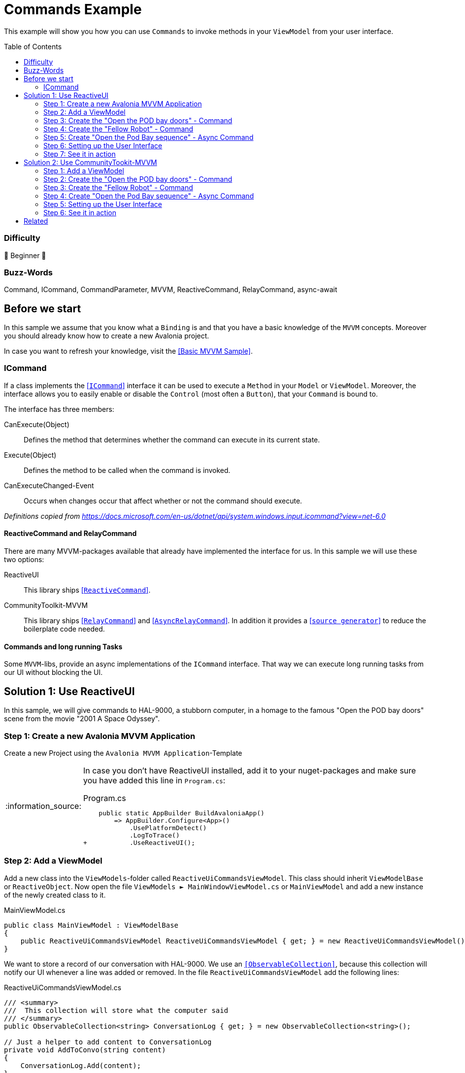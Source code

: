 = Commands Example
// --- Don't touch this section ---
:toc:
:toc-placement!:
:tip-caption: :bulb:
:note-caption: :information_source:
:important-caption: :heavy_exclamation_mark:
:caution-caption: :fire:
:warning-caption: :warning:
// ---------------------------------

This example will show you how you can use `Commands` to invoke methods in your `ViewModel` from your user interface. 

// Don't touch below line. It will render the table of content.
toc::[]


=== Difficulty

🐣 Beginner 🐣


=== Buzz-Words
Command, ICommand, CommandParameter, MVVM, ReactiveCommand, RelayCommand, async-await



== Before we start

In this sample we assume that you know what a `Binding` is and that you have a basic knowledge of the `MVVM` concepts. Moreover you should already know how to create a new Avalonia project. 

In case you want to refresh your knowledge, visit the link:../BasicMvvmSample[[Basic MVVM Sample\]]. 

=== ICommand

If a class implements the https://docs.microsoft.com/en-us/dotnet/api/system.windows.input.icommand?view=net-6.0[[`ICommand`\]] interface it can be used to execute a `Method` in your `Model` or `ViewModel`.  Moreover, the interface allows you to easily enable or disable the `Control` (most often a `Button`), that your `Command` is bound to. 

The interface has three members:

CanExecute(Object):: Defines the method that determines whether the command can execute in its current state.

Execute(Object):: Defines the method to be called when the command is invoked.

CanExecuteChanged-Event:: Occurs when changes occur that affect whether or not the command should execute.

_Definitions copied from https://docs.microsoft.com/en-us/dotnet/api/system.windows.input.icommand?view=net-6.0_

==== ReactiveCommand and RelayCommand

There are many MVVM-packages available that already have implemented the interface for us. In this sample we will use these two options:

ReactiveUI:: This library ships https://www.reactiveui.net/docs/handbook/commands/[[`ReactiveCommand`\]].

CommunityToolkit-MVVM:: This library ships https://learn.microsoft.com/en-us/dotnet/communitytoolkit/mvvm/relaycommand[[`RelayCommand`\]] and https://learn.microsoft.com/en-us/dotnet/communitytoolkit/mvvm/asyncrelaycommand[[`AsyncRelayCommand`\]]. In addition it provides a https://learn.microsoft.com/en-us/dotnet/communitytoolkit/mvvm/generators/relaycommand[[`source generator`\]] to reduce the boilerplate code needed.  

==== Commands and long running Tasks

Some `MVVM`-libs, provide an async implementations of the `ICommand` interface. That way we can execute long running tasks from our UI without blocking the UI.

== Solution 1: Use ReactiveUI

In this sample, we will give commands to HAL-9000, a stubborn computer, in a homage to the famous "Open the POD bay doors" scene from the movie "2001 A Space Odyssey".

=== Step 1: Create a new Avalonia MVVM Application

Create a new Project using the `Avalonia MVVM Application`-Template

[NOTE]
====
In case you don't have ReactiveUI installed, add it to your nuget-packages and make sure you have added this line in `Program.cs`:

.Program.cs
[source,diff]
----
    public static AppBuilder BuildAvaloniaApp()
        => AppBuilder.Configure<App>()
            .UsePlatformDetect()
            .LogToTrace()
+           .UseReactiveUI();
----
====

=== Step 2: Add a ViewModel

Add a new class into the `ViewModels`-folder called `ReactiveUiCommandsViewModel`. This class should inherit `ViewModelBase` or `ReactiveObject`. 
Now open the file `ViewModels ► MainWindowViewModel.cs` or `MainViewModel` and add a new instance of the newly created class to it.

.MainViewModel.cs
[source,csharp]
----
public class MainViewModel : ViewModelBase
{
    public ReactiveUiCommandsViewModel ReactiveUiCommandsViewModel { get; } = new ReactiveUiCommandsViewModel();
}
----


We want to store a record of our conversation with HAL-9000.  We use an https://docs.microsoft.com/en-us/dotnet/api/system.collections.objectmodel.observablecollection-1?view=net-6.0[`[ObservableCollection\]`], because this collection will notify our UI whenever a line was added or removed. In the file `ReactiveUiCommandsViewModel` add the following lines:

.ReactiveUiCommandsViewModel.cs
[source,csharp]
----
/// <summary>
///  This collection will store what the computer said
/// </summary>
public ObservableCollection<string> ConversationLog { get; } = new ObservableCollection<string>();

// Just a helper to add content to ConversationLog
private void AddToConvo(string content)
{
    ConversationLog.Add(content);
}
----

Since HAL-9000 is not likely to listen to us, we also want to have the suggestion come
from a fellow robot. We want a field to put in the robot's name. Let's add a property:

.ReactiveUiCommandsViewModel
[source,csharp]
----
// Backing field for RobotName
private string? _RobotName;

/// <summary>
/// The name of a robot. If the name is null or empty, there is no other robot present.
/// </summary>
public string? RobotName
{
    get => _RobotName;
    set => this.RaiseAndSetIfChanged(ref _RobotName, value);
}
----


=== Step 3: Create the "Open the POD bay doors" - Command

In the `ViewModel`` add a new read-only property of type `ICommand`. We use the interface instead of the specialized class, because it is more flexible. For example You can easily replace it with an async implementation if you need to.

.ReactiveUiCommandsViewModel.cs
[source,csharp]
----
/// <summary>
/// This command will ask HAL-9000 to open the pod bay doors
/// </summary>
public ICommand OpenThePodBayDoorsDirectCommand { get; }
----

Now we will create a method which will be executed when the `Command` is invoked:

HAL responds to the human named "Dave" that he can't do that. 
This is a famous line from the movie.

.ReactiveUiCommandsViewModel.cs
[source,csharp]
----
// The method that will be executed when the command is invoked
private void OpenThePodBayDoors()
{    
    ConversationLog.Clear();
    AddToConvo( "I'm sorry, Dave, I'm afraid I can't do that.");
}
----

Last but not least we need to initialize our `Command` before we can use it. We will do this in our https://docs.microsoft.com/en-us/dotnet/csharp/programming-guide/classes-and-structs/constructors[`[Constructor\]`] as shown below. We create our Commands using https://www.reactiveui.net/docs/handbook/commands/[`[ReactiveCommand.Create())\]`] method which will take a method or a lambda as parameter.

.ReactiveUiCommandsViewModel.cs
[source,csharp]
----
public ReactiveUiCommandsViewModel()
{
    // Init OpenThePodBayDoorsDirectCommand    
    OpenThePodBayDoorsDirectCommand = ReactiveCommand.Create(OpenThePodBayDoors);
}
----

=== Step 4: Create the "Fellow Robot" - Command

Perhaps we will have more luck if the command is given by a fellow robot.

This `Command` is very similar to the one above. This time we will use a `CommandParameter` which is the name of another robot, but in fact it can be any `object` depending on your needs. We will also use the `CommandParameter` to enable or disable the `Command`, depending on the state of the parameter. 

.ReactiveUiCommandsViewModel.cs
[source,csharp]
----
/// <summary>
/// This command will ask HAL to open the pod bay doors, but this time we
/// check that the command is issued by a fellow robot (really any non-null name)
/// </summary>
public ICommand OpenThePodBayDoorsFellowRobotCommand { get; }
----

Our method will look like this: 

.ReactiveUiCommandsViewModel.cs
[source,csharp]
----
private void OpenThePodBayDoorsFellowRobot(string? robotName)
{
    ConversationLog.Clear();
    AddToConvo( $"Hello {robotName}, the Pod Bay is open :-)");
}
----

TIP: We use string interpolation in the above method. If you want to learn more about it visit https://docs.microsoft.com/en-us/dotnet/csharp/language-reference/tokens/interpolated[[Microsoft Docs\]].

Again we have to initialize our command in the constructor. We will first create an https://docs.microsoft.com/en-us/dotnet/api/system.iobservable-1?view=net-6.0[[`Observable`\]] using `ReactiveUI's` https://www.reactiveui.net/docs/handbook/when-any/#watching-single-property[[`WhenAnyValue`\]] which will listen to `RobotName`. The `Observable` will automatically enable our `Command` whenever `RobotName` is not null or empty and disable the `Command` whenever `RobotName` is `null` or empty. Add the following lines to our constructor: 


.ReactiveUiCommandsViewModel.cs
[source,csharp]
----
public ReactiveUiCommandsViewModel()
{
    // The IObservable<bool> is needed to enable or disable the command depending on valid parameters
    // The Observable listens to RobotName and will enable the Command if the name is not empty.
    IObservable<bool> canExecuteFellowRobotCommand =
        this.WhenAnyValue(vm => vm.RobotName, (name) => !string.IsNullOrEmpty(name));

    OpenThePodBayDoorsFellowRobotCommand = 
        ReactiveCommand.Create<string?>(name => OpenThePodBayDoorsFellowRobot(name), canExecuteFellowRobotCommand);
}
----

NOTE: This time we used `ReactiveCommand.Create<string?>`. the part between `<>` defines the expected type of our `CommandParameter` and can be any type you like.

=== Step 5: Create "Open the Pod Bay sequence" - Async Command

Many operations have multiple steps and we want to keep the user interface responsive while
we wait for sequence of operations to complete. One way to do this in `C#` is to use https://docs.microsoft.com/en-us/dotnet/csharp/programming-guide/concepts/async/[[`async / await`\]] in combination with https://docs.microsoft.com/en-us/dotnet/api/system.threading.tasks.task?view=net-6.0[[`Tasks`\]] to run things in the background while not blocking the UI. 

Let's add the `Command` and the `Task` to our `ViewModel`:

.ReactiveUiCommandsViewModel.cs
[source,csharp]
----
// This method is an async Task because opening the pod bay doors can take long time.
// We don't want our UI to become unresponsive.
private async Task OpenThePodBayDoorsAsync()
{
    ConversationLog.Clear();
    AddToConvo( "Preparing to open the Pod Bay...");
    // wait a second
    await Task.Delay(1000);
    
    AddToConvo( "Depressurizing Airlock...");
    // wait 2 seconds
    await Task.Delay(2000);
    
    AddToConvo( "Retracting blast doors...");
    // wait 2 more seconds
    await Task.Delay(2000);
    
    AddToConvo("Pod Bay is open to space!");
}
----

Initiating the async `Command` in the constructor is very similar to how you init a sync `Command`, except we use `CreateFromTask` instead of `Create`:

.ReactiveUiCommandsViewModel.cs
[source,csharp]
----
public ReactiveUiCommandsViewModel()
{
    // Init OpenThePodBayDoorsAsyncCommand
    OpenThePodBayDoorsAsyncCommand = ReactiveCommand.CreateFromTask(OpenThePodBayDoorsAsync);
}
----

TIP: When you execute this command, notice that the `Button` is disabled until the `Task` is finished, so you can't ask for the pod bay doors to open again while the opening sequence is running. A more complete program could keep track of the state of the Pod Bay and change the button to "close".

[[Solution1-Step6]]
=== Step 6: Setting up the User Interface

Add a new `UserControl` into the `Views` folder called `ReactiveUiCommandsSampleView`. We will add three `Buttons` where we bind `Button.Command` to the `ICommands` we prepared in the `ViewModel`. The second `Button` will also get a binding to `Button.CommandParameter`. 

The first `Button` looks like this: 

.ReactiveUiCommandsSampleView.axaml
[source,xml]
----
<!-- This button will ask HAL to open the doors -->
<Button Command="{Binding OpenThePodBayDoorsDirectCommand}" 
        Content="Open the pod bay doors, HAL." />
----

The second `Button` will have a `CommandParameter` defined and more over the `Content` will change dynamically. The `Button` is rendered next to a `TextBox`, where we can enter the name of a `Robot`:

.ReactiveUiCommandsSampleView.axaml
[source,xml]
----
<!-- This button will ask HAL to open the doors for a fellow robot -->
<!-- We use CommandParameter to provide the name of the robot -->
<!-- Note that the button is automatically disabled if we don't enter a name-->
<StackPanel Orientation="Horizontal" Spacing="5">    
    <TextBox Text="{Binding RobotName}" Watermark="Robot Name" />
    <Button Command="{Binding OpenThePodBayDoorsFellowRobotCommand}"
            Content="{Binding RobotName, StringFormat='Open the Pod Bay for {0}'}"
            CommandParameter="{Binding RobotName}" />
</StackPanel>
----

The third `Button` will bind to our `async Command`:

.ReactiveUiCommandsSampleView.axaml
[source,xml]
----
<!-- This button will ask start a multi-step sequence to open the doors -->
<!-- As this is a long operation, the command is async.-->
<!-- HAL inform us about the current progress of the doors.-->
<Button Command="{Binding OpenThePodBayDoorsAsyncCommand}"
        Content="Start Pod Bay Opening Sequence" />
----

We can also bind `Button.Command` to any `Method`. To demonstrate that we added another `Button` which we can use to clear the recent conversation log.

.ReactiveUiCommandsSampleView.axaml
[source,xml]
----
<!-- This button will clear the recent conversation log -->
<Button Grid.Column="1"
        VerticalAlignment="Stretch" VerticalContentAlignment="Center"
        Background="Transparent"
        Command="{Binding ConversationLog.Clear}"
        Content="❌"/>
----

Now let's put all together. Our `View` will finally look like this:

.ReactiveUiCommandsSampleView.axaml
[source,xml]
----
<UserControl xmlns="https://github.com/avaloniaui"
             xmlns:x="http://schemas.microsoft.com/winfx/2006/xaml"
             xmlns:d="http://schemas.microsoft.com/expression/blend/2008"
             xmlns:mc="http://schemas.openxmlformats.org/markup-compatibility/2006"
             xmlns:viewModels="clr-namespace:CommandSample.ViewModels"
             mc:Ignorable="d" d:DesignWidth="800" d:DesignHeight="450"
             x:DataType="viewModels:ReactiveUiCommandsViewModel"
             x:Class="CommandSample.Views.ReactiveUiCommandsSampleView">
    <Design.DataContext>
        <viewModels:ReactiveUiCommandsViewModel/>
    </Design.DataContext>

    <Grid RowDefinitions="Auto, Auto, *" ColumnDefinitions="Auto, *">
        
        <TextBlock Grid.Column="0" Grid.Row="0"
                   Text="Command:" 
                   FontWeight="Bold" 
                   VerticalAlignment="Center"
                   Margin="5" />
        
        <StackPanel Grid.Column="1" Grid.Row="0" 
                    Spacing="5" Margin="5" >

            <!-- This button will ask HAL to open the doors -->
            <Button Command="{Binding OpenThePodBayDoorsDirectCommand}" 
                    Content="Open the pod bay doors, HAL." />
            
            <!-- This button will ask HAL to open the doors for a fellow robot -->
            <!-- We use CommandParameter to provide the name of the robot -->
            <!-- Note that the button is automatically disabled if we don't enter a name-->
            <StackPanel Orientation="Horizontal" Spacing="5">    
                <TextBox Text="{Binding RobotName}" Watermark="Robot Name" />
                <Button Command="{Binding OpenThePodBayDoorsFellowRobotCommand}"
                        Content="{Binding RobotName, StringFormat='Open the Pod Bay for {0}'}"
                        CommandParameter="{Binding RobotName}" />
            </StackPanel>
            
            <!-- This button will ask start a multi-step sequence to open the doors -->
            <!-- As this is a long operation, the command is async.-->
            <!-- HAL inform us about the current progress of the doors.-->
            <!-- Note: The button will be disabled while the process is running. -->
            <Button Command="{Binding OpenThePodBayDoorsAsyncCommand}"
                    Content="Start Pod Bay Opening Sequence" />

        </StackPanel>
        
        <Separator Grid.Row="1" Grid.ColumnSpan="2" 
                   HorizontalAlignment="Stretch" 
                   Margin="5"
                   Height="2"
                   Background="LightGray"/>

        <TextBlock Grid.Column="0" Grid.Row="2"
                   Text="HAL 9000:"
                   FontWeight="Bold"
                   Margin="5"
                   VerticalAlignment="Center"/>

        <!-- This is the area where the output of HAL9000 is rendered -->
        <Border Grid.Column="1" Grid.Row="2"
                CornerRadius="10" Margin="5"
                BorderThickness="1" BorderBrush="{DynamicResource SystemAccentColor}">
            <Grid ColumnDefinitions="*,Auto">
                <ItemsControl Margin="5"
                              ItemsSource="{Binding ConversationLog}" />
                
                <!-- This button will clear the recent conversation log-->
                <!-- which is not supported via CompiledBinding.                                 --> 
                <Button Grid.Column="1"
                        VerticalAlignment="Stretch" VerticalContentAlignment="Center"
                        Background="Transparent"
                        Command="{Binding ConversationLog.Clear}"
                        Content="❌"/>
            </Grid>
        </Border>
    </Grid>
</UserControl>
----

The `UserControl` itself will be added into the file `Views ► MainWindow` or `MainView`, depending on the template used to create this App. 

.MainWindow.axaml
[source,xml]
----
<TabControl>
	<TabItem Header="ReactiveUI">
		<views:ReactiveUiCommandsSampleView DataContext="{Binding ReactiveUiCommandsViewModel}" />
	</TabItem>
</TabControl>
----


=== Step 7: See it in action

In your IDE press `Run` or `Debug` and try the sample out. Notice how the `Buttons` will be enabled and disabled automatically.

image::_docs/command_sample_result.gif[Result]

== Solution 2: Use CommunityTookit-MVVM

In this sample we will show you how to reduce the needed boilerplate code by using the source generators provided. 

TIP: If you don't know what a source generator does, you can learn more about it https://learn.microsoft.com/en-us/shows/on-dotnet/c-source-generators[[here\]]

=== Step 1: Add a ViewModel

Add a new class into the `ViewModels`-folder called `CommunityToolkitCommandsViewModel`. This class should inherit `ViewModelBase` or `ObservableObject`.
Now open the file `ViewModels ► MainWindowViewModel.cs` or `MainViewModel` and add a new instance of the newly created class to it.

WARNING: Since our above model was using `ReativeUI`, our `ViewModelBase` inherits `ReactiveObject`. Therefore, we either need to change this or inherit `ObservableObject` directly.

NOTE: We want to use source generators here. To make this work, our class must be marked as `partial`

.CommunityToolkitCommandsViewModel.cs
[source,csharp]
----
public partial class CommunityToolkitCommandsViewModel : ObservableObject
{
}
----


.MainViewModel.cs
[source,csharp]
----
public class MainViewModel : ViewModelBase
{
    public CommunityToolkitCommandsViewModel CommunityToolkitCommandsViewModel { get; } = new CommunityToolkitCommandsViewModel();
}
----

We want to store a record of our conversation with HAL-9000.  We use an https://docs.microsoft.com/en-us/dotnet/api/system.collections.objectmodel.observablecollection-1?view=net-6.0[`[ObservableCollection\]`], because this collection will notify out UI whenever a line was added or removed. In the file `CommunityToolkitCommandsViewModel` add the following lines:

.CommunityToolkitCommandsViewModel.cs
[source,csharp]
----
/// <summary>
///  This collection will store what the computer said
/// </summary>
public ObservableCollection<string> ConversationLog { get; } = new ObservableCollection<string>();

// Just a helper to add content to ConversationLog
private void AddToConvo(string content)
{
    ConversationLog.Add(content);
}
----

Since HAL-9000 is not likely to listen to us, we also want to have the suggestion come
from a fellow robot. We want a field to put in the robot's name. Let's add a property:

.CommunityToolkitCommandsViewModel.cs
[source,csharp]
----
/// <summary>
/// The name of a robot. If the name is null or empty, there is no other robot present.
/// </summary>
[ObservableProperty] 
private string? _robotName;
----

TIP: Learn more about the https://learn.microsoft.com/de-de/dotnet/communitytoolkit/mvvm/generators/observableproperty[[`ObservableProperty`\]]-attribute.

=== Step 2: Create the "Open the POD bay doors" - Command

In the `ViewModel`, we use the https://learn.microsoft.com/en-us/dotnet/communitytoolkit/mvvm/generators/relaycommand[[`RelayCommand`\]] attribute to create commands.
The https://learn.microsoft.com/en-us/dotnet/communitytoolkit/mvvm/generators/relaycommand[[`RelayCommand`\]] attribute instructs the MVVM Toolkit to automatically generate an `IRelayCommand` property that wraps the annotated method.
Even though you don’t write this property yourself, you can bind to it directly from XAML because it’s generated automatically at compile time.

Now we will create a method which will be executed when the `RelayCommand` is invoked.

.CommunityToolkitCommandsViewModel.cs
[source,csharp]
----
/// <summary>
/// The method that will be executed when the RelayCommand is invoked.
/// HAL responds to the human named "Dave" that he can't do that. 
/// This is a famous line from the movie.
/// <summary>
[RelayCommand]
private void OpenThePodBayDoorsDirect()
{    
    ConversationLog.Clear();
    AddToConvo( "I'm sorry, Dave, I'm afraid I can't do that.");
}
----


=== Step 3: Create the "Fellow Robot" - Command

Perhaps we will have more luck if the command is given by a fellow robot.

This `Command` is very similar to the one above. This time we will use a `CommandParameter` which is the name of another robot, but in fact it can be any `object` depending on your needs. We will also use the `CommandParameter` to enable or disable the `Command`, depending on the state of the parameter. Instead of initializing from the constructor, we will use the https://learn.microsoft.com/en-us/dotnet/communitytoolkit/mvvm/generators/relaycommand[[`RelayCommand`\]]-attribute

.CommunityToolkitCommandsViewModel.cs
[source,csharp]
----
/// <summary>
/// This command will ask HAL to open the pod bay doors, but this time we
/// check that the command is issued by a fellow robot (really any non-null name)
/// </summary>
/// <remarks>
/// We use the provided <see href="https://learn.microsoft.com/en-us/dotnet/communitytoolkit/mvvm/generators/relaycommand">source generator</see>,
/// since this is quite convenient. We just have to add the <c>[RelayCommand]</c>-attribute.
/// Please visit the docs for more info about this.
/// </remarks>
[RelayCommand(CanExecute = nameof(CanRobotOpenTheDoor))]
private void OpenThePodBayDoorsFellowRobot(string? robotName)
{
    ConversationLog.Clear();
    AddToConvo($"Hello {robotName}, the Pod Bay is open :-)");
}

/// <summary>
/// Check if the Robot can open the door (it needs to have a valid name)
/// </summary>
/// <returns>true if the robot has a name</returns>
private bool CanRobotOpenTheDoor() => !string.IsNullOrWhiteSpace(RobotName);
----

As you can see above we have also introduced a method called `CanRobotOpenTheDoor` which is used to enable or disable the command. However, we need to actively trigger the command invalidation. That can be done via `MyCommand.NotifyCanExecuteChanged()` or via the `[NotifyCanExecuteChangedFor]`-attribute, which we will add to our `RobotName`-property:

.CommunityToolkitCommandsViewModel.cs
[source,diff]
----
    [ObservableProperty] 
+   [NotifyCanExecuteChangedFor(nameof(OpenThePodBayDoorsFellowRobotCommand))]
    private string? _robotName;
----

=== Step 4: Create "Open the Pod Bay sequence" - Async Command

Many operations have multiple steps and we want to keep the user interface responsive while
we wait for sequence of operations to complete. One way to do this in `C#` is to use https://docs.microsoft.com/en-us/dotnet/csharp/programming-guide/concepts/async/[[`async / await`\]] in combination with https://docs.microsoft.com/en-us/dotnet/api/system.threading.tasks.task?view=net-6.0[[`Tasks`\]] to run things in the background while not blocking the UI.

Let's add the `Command` and the `Task` to our `ViewModel`:

.CommunityToolkitCommandsViewModel.cs
[source,csharp]
----
/// <summary>
/// This command will start an async task for the multi-step Pod bay opening sequence
/// </summary>
/// <remarks>
/// This method is an async Task because opening the pod bay doors can take long time.
/// We don't want our UI to become unresponsive.
/// </remarks>
[RelayCommand]
private async Task OpenThePodBayDoorsAsync()
{
    ConversationLog.Clear();
    AddToConvo("Preparing to open the Pod Bay...");
    // wait a second
    await Task.Delay(1000);

    AddToConvo("Depressurizing Airlock...");
    // wait 2 seconds
    await Task.Delay(2000);

    AddToConvo("Retracting blast doors...");
    // wait 2 more seconds
    await Task.Delay(2000);

    AddToConvo("Pod Bay is open to space!");
}
----

TIP: When you execute this command, notice that the `Button` is disabled until the `Task` is finished, so you can't ask for the pod bay doors to open again while the opening sequence is running. A more complete program could keep track of the state of the Pod Bay and change the button to "close".

=== Step 5: Setting up the User Interface

Add a new `UserControl` into the `Views` folder called `CommunityToolkitCommandsSampleView`. The content will be the same as in the above sample, see <<Solution1-Step6, Solution 1, Step 6>>

Only thing we need to change is the `ViewModel`-reference:

.CommunityToolkitCommandsSampleView.axaml
[source,diff]
----
<UserControl xmlns="https://github.com/avaloniaui"
             xmlns:x="http://schemas.microsoft.com/winfx/2006/xaml"
             xmlns:d="http://schemas.microsoft.com/expression/blend/2008"
             xmlns:mc="http://schemas.openxmlformats.org/markup-compatibility/2006"
             xmlns:viewModels="clr-namespace:CommandSample.ViewModels"
             mc:Ignorable="d" d:DesignWidth="800" d:DesignHeight="450"
!            x:DataType="viewModels:CommunityToolkitCommandsViewModel"
             x:Class="CommandSample.Views.CommunityToolkitCommandsSampleView">

    <Design.DataContext>
!       <viewModels:CommunityToolkitCommandsViewModel/>
    </Design.DataContext>
----

The `UserControl` itself will be added into the file `Views ► MainWindow` or `MainView`, depending on the template used to create this App.

.MainWindow.axaml
[source,xml]
----
<TabControl>
	<TabItem Header="ReactiveUI">
		<views:ReactiveUiCommandsSampleView DataContext="{Binding ReactiveUiCommandsViewModel}" />
	</TabItem>
    <TabItem Header="CommunityToolkit-MVVM">
        <views:CommunityToolkitCommandsSampleView DataContext="{Binding CommunityToolkitCommandsViewModel}" />
    </TabItem>
</TabControl>
----


=== Step 6: See it in action

Refer to <<_step_7_see_it_in_action>>

image::_docs/command_sample_result.gif[Result]

== Related 

Beside the options shown above, you can also try out other `ICommand` implementations. Here are a few to try: 

- https://prismlibrary.com/docs/commands/commanding.html[[DelegateCommand\]] from `Prism Library`
- https://docs.avaloniaui.net/docs/guides/data-binding/how-to-bind-to-a-command-without-reactiveui[[Avalonia can bind to methods\]]
